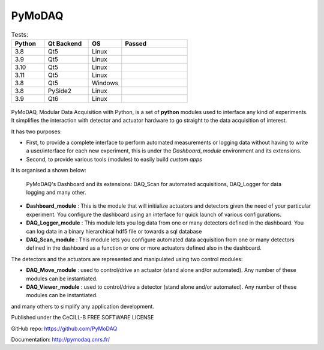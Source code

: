 PyMoDAQ
#######

.. image:: https://img.shields.io/pypi/v/pymodaq.svg
   :target: https://pypi.org/project/pymodaq/
   :alt: Latest Version

.. image:: https://readthedocs.org/projects/pymodaq/badge/?version=latest
   :target: https://pymodaq.readthedocs.io/en/stable/?badge=latest
   :alt: Documentation Status

.. image:: https://codecov.io/gh/PyMoDAQ/PyMoDAQ/branch/pymodaq-dev/graph/badge.svg?token=IQNJRCQDM2
    :target: https://codecov.io/gh/PyMoDAQ/PyMoDAQ


..  csv-table:: Tests:
  :header: "Python", "Qt Backend", "OS", Passed
  :widths: 15, 20, 15, 30

  3.8, Qt5, Linux, |38Qt5|
  3.9, Qt5, Linux, |39Qt5|
  3.10, Qt5, Linux, |310Qt5|
  3.11, Qt5, Linux, |311Qt5|
  3.8, Qt5, Windows, |38Qt5win|
  3.8, PySide2, Linux, |38pyside|
  3.9, Qt6, Linux, |39Qt6|


.. |38Qt5| image:: https://github.com/PyMoDAQ/PyMoDAQ/actions/workflows/Testp38pyqt5.yml/badge.svg?branch=pymodaq-dev
    :target: https://github.com/PyMoDAQ/PyMoDAQ/actions/workflows/Testp38pyqt5.yml

.. |39Qt5| image:: https://github.com/PyMoDAQ/PyMoDAQ/actions/workflows/Testp39pyqt5.yml/badge.svg?branch=pymodaq-dev
    :target: https://github.com/PyMoDAQ/PyMoDAQ/actions/workflows/Testp39pyqt5.yml

.. |310Qt5| image:: https://github.com/PyMoDAQ/PyMoDAQ/actions/workflows/Testp310pyqt5.yml/badge.svg?branch=pymodaq-dev
    :target: https://github.com/PyMoDAQ/PyMoDAQ/actions/workflows/Testp310pyqt5.yml

.. |311Qt5| image:: https://github.com/PyMoDAQ/PyMoDAQ/actions/workflows/Testp311pyqt5.yml/badge.svg?branch=pymodaq-dev
    :target: https://github.com/PyMoDAQ/PyMoDAQ/actions/workflows/Testp311pyqt5.yml

.. |38Qt5win| image:: https://github.com/PyMoDAQ/PyMoDAQ/actions/workflows/Testp38pyqt5_win.yml/badge.svg?branch=pymodaq-dev
    :target: https://github.com/PyMoDAQ/PyMoDAQ/actions/workflows/Testp38pyqt5_win.yml

.. |38pyside| image:: https://github.com/PyMoDAQ/PyMoDAQ/actions/workflows/Testp38pyside2.yml/badge.svg?branch=pymodaq-dev
    :target: https://github.com/PyMoDAQ/PyMoDAQ/actions/workflows/Testp38pyside2.yml

.. |39Qt6| image:: https://github.com/PyMoDAQ/PyMoDAQ/actions/workflows/Testp39pyqt6.yml/badge.svg?branch=pymodaq-dev
    :target: https://github.com/PyMoDAQ/PyMoDAQ/actions/workflows/Testp39pyqt6.yml



.. figure:: http://pymodaq.cnrs.fr/en/latest/_static/splash.png
   :alt: shortcut


PyMoDAQ, Modular Data Acquisition with Python, is a set of **python** modules used to interface any kind of experiments.
It simplifies the interaction with detector and actuator hardware to go straight to the data acquisition of interest.

It has two purposes:

* First, to provide a complete interface to perform automated measurements or logging data without having to write a user/interface for each
  new experiment, this is under the *Dashboard_module* environment and its extensions.
* Second, to provide various tools (modules) to easily build *custom apps*

It is organised a shown below:

.. figure:: http://pymodaq.cnrs.fr/en/latest/_images/pymodaq_diagram.png
   :alt: overview

   PyMoDAQ's Dashboard and its extensions: DAQ_Scan for automated acquisitions, DAQ_Logger for data logging and many other.


* **Dashboard_module** : This is the module that will initialize actuators and detectors given the need of your
  particular experiment. You configure the dashboard using an interface for quick launch of various configurations.
* **DAQ_Logger_module** : This module lets you log data from one or many detectors defined in the dashboard. You can log data
  in a binary hierarchical hdf5 file or towards a sql database
* **DAQ_Scan_module** : This module lets you configure automated data acquisition from one or many detectors defined
  in the dashboard as a function or one or more actuators defined also in the dashboard.

The detectors and the actuators are represented and manipulated using two control modules:

* **DAQ_Move_module** : used to control/drive an actuator (stand alone and/or automated). Any number of these modules can be instantiated.
* **DAQ_Viewer_module** : used to control/drive a detector (stand alone and/or automated). Any number of these modules can be instantiated.

and many others to simplify any application development.

.. raw:: html

    <iframe width="560" height="315" src="https://www.youtube.com/embed/ZdYpQIZHMCY" frameborder="0" allow="accelerometer;
     autoplay; clipboard-write; encrypted-media; gyroscope; picture-in-picture" allowfullscreen></iframe>

Published under the CeCILL-B FREE SOFTWARE LICENSE

GitHub repo: https://github.com/PyMoDAQ

Documentation: http://pymodaq.cnrs.fr/
